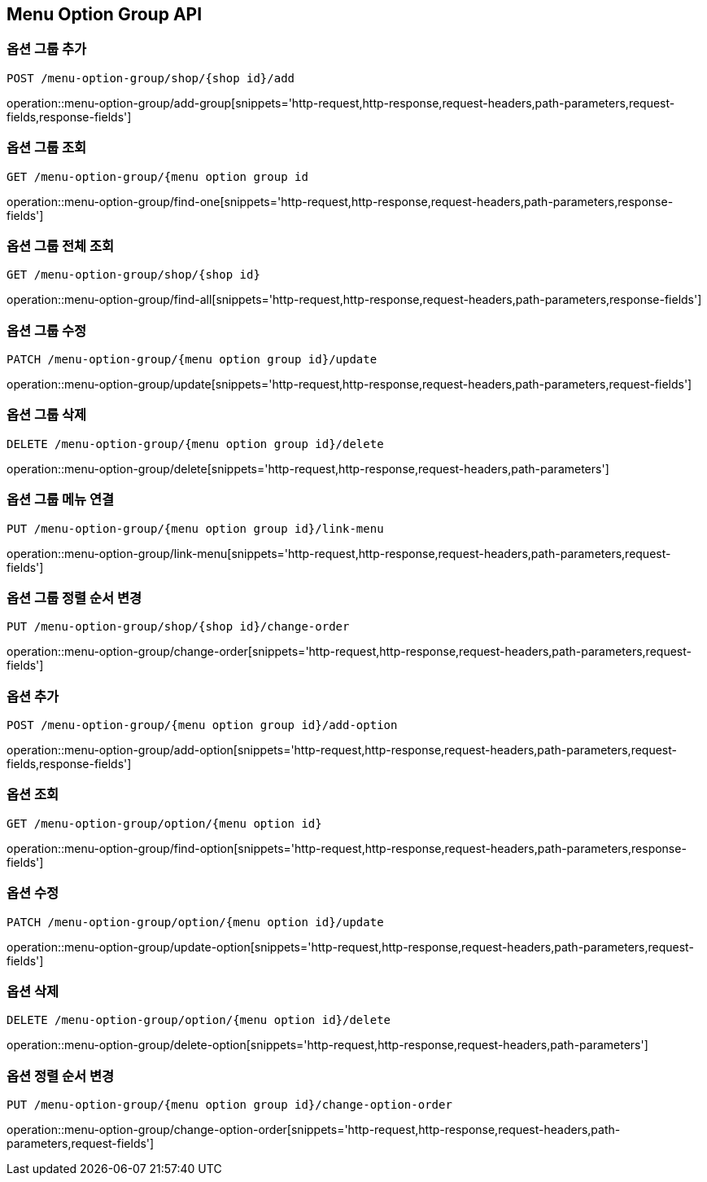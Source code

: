 [[MenuOptionGroup-API]]
== Menu Option Group API

[[Option-Group]]
=== 옵션 그룹 추가
`POST /menu-option-group/shop/{shop id}/add`

operation::menu-option-group/add-group[snippets='http-request,http-response,request-headers,path-parameters,request-fields,response-fields']

=== 옵션 그룹 조회
`GET /menu-option-group/{menu option group id`

operation::menu-option-group/find-one[snippets='http-request,http-response,request-headers,path-parameters,response-fields']

=== 옵션 그룹 전체 조회
`GET /menu-option-group/shop/{shop id}`

operation::menu-option-group/find-all[snippets='http-request,http-response,request-headers,path-parameters,response-fields']

=== 옵션 그룹 수정
`PATCH /menu-option-group/{menu option group id}/update`

operation::menu-option-group/update[snippets='http-request,http-response,request-headers,path-parameters,request-fields']

=== 옵션 그룹 삭제
`DELETE /menu-option-group/{menu option group id}/delete`

operation::menu-option-group/delete[snippets='http-request,http-response,request-headers,path-parameters']

=== 옵션 그룹 메뉴 연결
`PUT /menu-option-group/{menu option group id}/link-menu`

operation::menu-option-group/link-menu[snippets='http-request,http-response,request-headers,path-parameters,request-fields']

=== 옵션 그룹 정렬 순서 변경
`PUT /menu-option-group/shop/{shop id}/change-order`

operation::menu-option-group/change-order[snippets='http-request,http-response,request-headers,path-parameters,request-fields']

[[Option]]
=== 옵션 추가
`POST /menu-option-group/{menu option group id}/add-option`

operation::menu-option-group/add-option[snippets='http-request,http-response,request-headers,path-parameters,request-fields,response-fields']

=== 옵션 조회
`GET /menu-option-group/option/{menu option id}`

operation::menu-option-group/find-option[snippets='http-request,http-response,request-headers,path-parameters,response-fields']

=== 옵션 수정
`PATCH /menu-option-group/option/{menu option id}/update`

operation::menu-option-group/update-option[snippets='http-request,http-response,request-headers,path-parameters,request-fields']

=== 옵션 삭제
`DELETE /menu-option-group/option/{menu option id}/delete`

operation::menu-option-group/delete-option[snippets='http-request,http-response,request-headers,path-parameters']

=== 옵션 정렬 순서 변경
`PUT /menu-option-group/{menu option group id}/change-option-order`

operation::menu-option-group/change-option-order[snippets='http-request,http-response,request-headers,path-parameters,request-fields']
